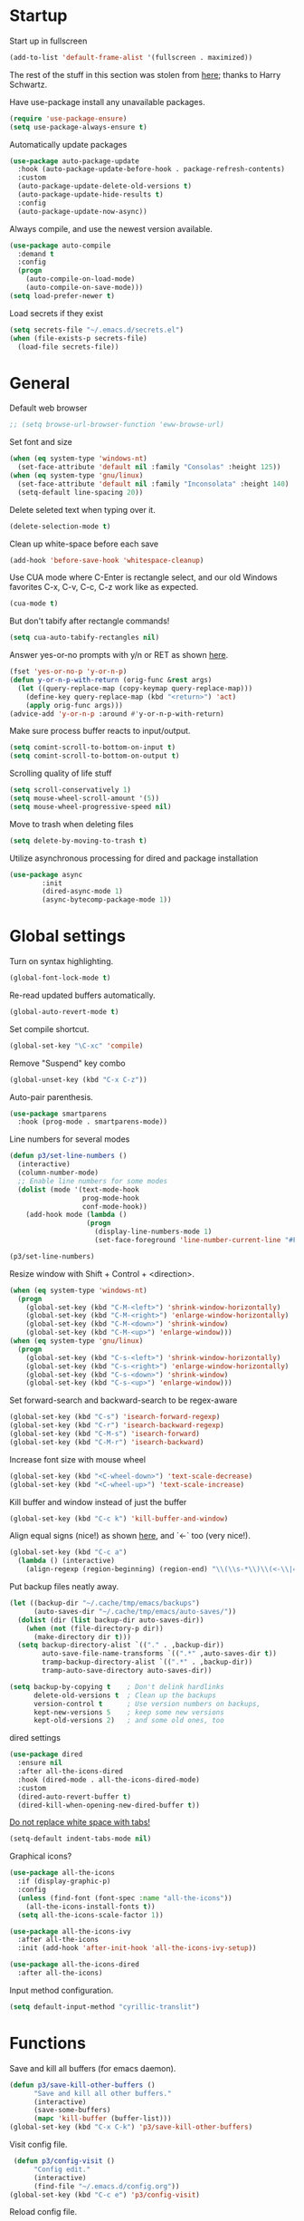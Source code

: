 * Startup

Start up in fullscreen

#+BEGIN_SRC emacs-lisp
  (add-to-list 'default-frame-alist '(fullscreen . maximized))
#+END_SRC

The rest of the stuff in this section was stolen from [[https://github.com/hrs/dotfiles/blob/master/emacs/.emacs.d/configuration.org][here]];
thanks to Harry Schwartz.

Have use-package install any unavailable packages.

#+BEGIN_SRC emacs-lisp
  (require 'use-package-ensure)
  (setq use-package-always-ensure t)
#+END_SRC

Automatically update packages

#+BEGIN_SRC emacs-lisp
  (use-package auto-package-update
    :hook (auto-package-update-before-hook . package-refresh-contents)
    :custom
    (auto-package-update-delete-old-versions t)
    (auto-package-update-hide-results t)
    :config
    (auto-package-update-now-async))
#+END_SRC

Always compile, and use the newest version available.

#+BEGIN_SRC emacs-lisp
  (use-package auto-compile
    :demand t
    :config
    (progn
      (auto-compile-on-load-mode)
      (auto-compile-on-save-mode)))
  (setq load-prefer-newer t)
#+END_SRC

Load secrets if they exist

#+BEGIN_SRC emacs-lisp
  (setq secrets-file "~/.emacs.d/secrets.el")
  (when (file-exists-p secrets-file)
    (load-file secrets-file))
#+END_SRC

* General

Default web browser

#+BEGIN_SRC emacs-lisp
  ;; (setq browse-url-browser-function 'eww-browse-url)
#+END_SRC

Set font and size

#+BEGIN_SRC emacs-lisp
  (when (eq system-type 'windows-nt)
    (set-face-attribute 'default nil :family "Consolas" :height 125))
  (when (eq system-type 'gnu/linux)
    (set-face-attribute 'default nil :family "Inconsolata" :height 140)
    (setq-default line-spacing 20))
#+END_SRC

Delete seleted text when typing over it.

#+BEGIN_SRC emacs-lisp
  (delete-selection-mode t)
#+END_SRC

Clean up white-space before each save

#+BEGIN_SRC emacs-lisp
  (add-hook 'before-save-hook 'whitespace-cleanup)
#+END_SRC

Use CUA mode where C-Enter is rectangle select,
and our old Windows favorites C-x, C-v, C-c, C-z
work like as expected.

#+BEGIN_SRC emacs-lisp
  (cua-mode t)
#+END_SRC

But don't tabify after rectangle commands!

#+BEGIN_SRC emacs-lisp
  (setq cua-auto-tabify-rectangles nil)
#+END_SRC

Answer yes-or-no prompts with y/n or RET as shown [[https://emacs.stackexchange.com/questions/17269/how-configure-the-confirmation-minibuffer-to-use-enter-instead-y][here]].

#+BEGIN_SRC emacs-lisp
  (fset 'yes-or-no-p 'y-or-n-p)
  (defun y-or-n-p-with-return (orig-func &rest args)
    (let ((query-replace-map (copy-keymap query-replace-map)))
      (define-key query-replace-map (kbd "<return>") 'act)
      (apply orig-func args)))
  (advice-add 'y-or-n-p :around #'y-or-n-p-with-return)
#+END_SRC

Make sure process buffer reacts to input/output.

#+BEGIN_SRC emacs-lisp
  (setq comint-scroll-to-bottom-on-input t)
  (setq comint-scroll-to-bottom-on-output t)
#+END_SRC

Scrolling quality of life stuff

#+BEGIN_SRC emacs-lisp
  (setq scroll-conservatively 1)
  (setq mouse-wheel-scroll-amount '(5))
  (setq mouse-wheel-progressive-speed nil)
#+END_SRC

Move to trash when deleting files

#+BEGIN_SRC emacs-lisp
  (setq delete-by-moving-to-trash t)
#+END_SRC

Utilize asynchronous processing for dired and package installation

#+BEGIN_SRC emacs-lisp
  (use-package async
          :init
          (dired-async-mode 1)
          (async-bytecomp-package-mode 1))
#+END_SRC
* Global settings

Turn on syntax highlighting.

#+BEGIN_SRC emacs-lisp
  (global-font-lock-mode t)
#+END_SRC

Re-read updated buffers automatically.

#+BEGIN_SRC emacs-lisp
  (global-auto-revert-mode t)
#+END_SRC

Set compile shortcut.

#+BEGIN_SRC emacs-lisp
  (global-set-key "\C-xc" 'compile)
#+END_SRC

Remove "Suspend" key combo

#+BEGIN_SRC emacs-lisp
  (global-unset-key (kbd "C-x C-z"))
#+END_SRC

Auto-pair parenthesis.

#+BEGIN_SRC emacs-lisp
  (use-package smartparens
    :hook (prog-mode . smartparens-mode))
#+END_SRC

Line numbers for several modes

#+BEGIN_SRC emacs-lisp
    (defun p3/set-line-numbers ()
      (interactive)
      (column-number-mode)
      ;; Enable line numbers for some modes
      (dolist (mode '(text-mode-hook
                      prog-mode-hook
                      conf-mode-hook))
        (add-hook mode (lambda ()
                       (progn
                         (display-line-numbers-mode 1)
                         (set-face-foreground 'line-number-current-line "#FFD700"))))))

    (p3/set-line-numbers)
#+END_SRC

Resize window with Shift + Control + <direction>.

#+BEGIN_SRC emacs-lisp
  (when (eq system-type 'windows-nt)
    (progn
      (global-set-key (kbd "C-M-<left>") 'shrink-window-horizontally)
      (global-set-key (kbd "C-M-<right>") 'enlarge-window-horizontally)
      (global-set-key (kbd "C-M-<down>") 'shrink-window)
      (global-set-key (kbd "C-M-<up>") 'enlarge-window)))
  (when (eq system-type 'gnu/linux)
    (progn
      (global-set-key (kbd "C-s-<left>") 'shrink-window-horizontally)
      (global-set-key (kbd "C-s-<right>") 'enlarge-window-horizontally)
      (global-set-key (kbd "C-s-<down>") 'shrink-window)
      (global-set-key (kbd "C-s-<up>") 'enlarge-window)))
#+end_SRC

Set forward-search and backward-search to be regex-aware

#+BEGIN_SRC emacs-lisp
  (global-set-key (kbd "C-s") 'isearch-forward-regexp)
  (global-set-key (kbd "C-r") 'isearch-backward-regexp)
  (global-set-key (kbd "C-M-s") 'isearch-forward)
  (global-set-key (kbd "C-M-r") 'isearch-backward)
#+END_SRC

Increase font size with mouse wheel

#+BEGIN_SRC emacs-lisp
  (global-set-key (kbd "<C-wheel-down>") 'text-scale-decrease)
  (global-set-key (kbd "<C-wheel-up>") 'text-scale-increase)
#+END_SRC

Kill buffer and window instead of just the buffer

#+BEGIN_SRC emacs-lisp
  (global-set-key (kbd "C-c k") 'kill-buffer-and-window)
#+END_SRC


Align equal signs (nice!) as shown [[https://stackoverflow.com/questions/3633120/emacs-hotkey-to-align-equal-signs][here]], and `<-` too (very nice!).

#+BEGIN_SRC emacs-lisp
  (global-set-key (kbd "C-c a")
    (lambda () (interactive)
      (align-regexp (region-beginning) (region-end) "\\(\\s-*\\)\\(<-\\|=\\)" 1 1 nil)))
#+END_SRC

Put backup files neatly away.

#+BEGIN_SRC emacs-lisp
(let ((backup-dir "~/.cache/tmp/emacs/backups")
      (auto-saves-dir "~/.cache/tmp/emacs/auto-saves/"))
  (dolist (dir (list backup-dir auto-saves-dir))
    (when (not (file-directory-p dir))
      (make-directory dir t)))
  (setq backup-directory-alist `(("." . ,backup-dir))
        auto-save-file-name-transforms `((".*" ,auto-saves-dir t))
        tramp-backup-directory-alist `((".*" . ,backup-dir))
        tramp-auto-save-directory auto-saves-dir))

(setq backup-by-copying t    ; Don't delink hardlinks
      delete-old-versions t  ; Clean up the backups
      version-control t      ; Use version numbers on backups,
      kept-new-versions 5    ; keep some new versions
      kept-old-versions 2)   ; and some old ones, too
#+END_SRC

dired settings

#+BEGIN_SRC emacs-lisp
  (use-package dired
    :ensure nil
    :after all-the-icons-dired
    :hook (dired-mode . all-the-icons-dired-mode)
    :custom
    (dired-auto-revert-buffer t)
    (dired-kill-when-opening-new-dired-buffer t))
#+END_SRC

[[https://stackoverflow.com/a/1012871/6249236][Do not replace white space with tabs!]]

#+BEGIN_SRC emacs-lisp
  (setq-default indent-tabs-mode nil)
#+END_SRC

Graphical icons?

#+BEGIN_SRC emacs-lisp
  (use-package all-the-icons
    :if (display-graphic-p)
    :config
    (unless (find-font (font-spec :name "all-the-icons"))
      (all-the-icons-install-fonts t))
    (setq all-the-icons-scale-factor 1))

  (use-package all-the-icons-ivy
    :after all-the-icons
    :init (add-hook 'after-init-hook 'all-the-icons-ivy-setup))

  (use-package all-the-icons-dired
    :after all-the-icons)
#+END_SRC

Input method configuration.

#+BEGIN_SRC emacs-lisp
  (setq default-input-method "cyrillic-translit")
#+END_SRC

* Functions

Save and kill all buffers (for emacs daemon).

#+BEGIN_SRC emacs-lisp
  (defun p3/save-kill-other-buffers ()
        "Save and kill all other buffers."
        (interactive)
        (save-some-buffers)
        (mapc 'kill-buffer (buffer-list)))
  (global-set-key (kbd "C-x C-k") 'p3/save-kill-other-buffers)
#+END_SRC

Visit config file.

#+BEGIN_SRC emacs-lisp
   (defun p3/config-visit ()
        "Config edit."
        (interactive)
        (find-file "~/.emacs.d/config.org"))
  (global-set-key (kbd "C-c e") 'p3/config-visit)
#+END_SRC

Reload config file.

#+BEGIN_SRC emacs-lisp
   (defun p3/config-reload ()
        "Config reload."
        (interactive)
        (org-babel-load-file (expand-file-name "~/.emacs.d/config.org")))
  (global-set-key (kbd "C-c r") 'p3/config-reload)
#+END_SRC

Sudo edit a file, as shown [[https://emacsredux.com/blog/2013/04/21/edit-files-as-root/][here]]!

#+BEGIN_SRC emacs-lisp
  (defun p3/sudo-edit (&optional arg)
         "Edit currently visited file as root.

  With a prefix ARG prompt for a file to visit.
  Will also prompt for a file to visit if current
  buffer is not visiting a file."
         (interactive "P")
         (if (or arg (not buffer-file-name))
             (find-file (concat "/sudo:root@localhost:"
                                (read-file-name "Find file(as root): ")))
           (find-alternate-file (concat "/sudo:root@localhost:" buffer-file-name))))
#+END_SRC

Run a shiny app from emacs

#+BEGIN_SRC emacs-lisp
  (defun p3/ess-r-shiny-run-app (&optional arg)
    "Interface for `shiny::runApp()'.
  With prefix ARG ask for extra args."
    (interactive)
    (inferior-ess-r-force)
    (ess-eval-linewise
     "shiny::runApp(\".\")\n" "Running app" arg
     '("" (read-string "Arguments: " "recompile = TRUE"))))
#+END_SRC

Add suffix to a region (not necessary with multiple cursors)

#+BEGIN_SRC emacs-lisp
(defun p3/region-suffix (r1 r2)
  (interactive "r")
  (perform-replace " *$"
              (read-string "Enter suffix:")
              nil 'regexp nil nil nil r1 r2 nil  nil))
(global-set-key (kbd "C-c s") 'p3/region-suffix)
#+END_SRC

Put each word on a newline on either a space or comma

#+BEGIN_SRC emacs-lisp
  (defun p3/newline-after-comma-or-space ()
    (interactive)
    (perform-replace "\\(?1:[^,][[:punct:]]?+\\)\\(,\\|[[:space:]]+\\)" "\\1
" nil t nil nil nil (region-beginning) (region-end)))
    (global-set-key (kbd "C-c C-SPC") 'p3/newline-after-comma-or-space)
#+END_SRC

Put quotes around each word (work-in-progress)

#+BEGIN_SRC emacs-lisp
  (defun p3/force-quotes ()
    (interactive)
    (perform-replace "\\(?1:\\([[:punct:]]\|[[:space:]]\\)\\)+\\(?2:[A-z]?+\_?+\\.?+[0-9]?+[A-z]?+\\)\\(?3:\\([[:punct:]]\|[[:space:]]\\)\\)+" "\\1\"\\2\"\\3" nil t nil nil nil (region-beginning) (region-end)))
    (global-set-key (kbd "C-c q") 'p3/force-quotes)
#+END_SRC

Pipe operator in R from [[https://emacs.stackexchange.com/questions/8041/how-to-implement-the-piping-operator-in-ess-mode][here.]]

#+BEGIN_SRC emacs-lisp
  (defun p3/add-pipe-and-step ()
    "R - %>% operator or 'then' pipe operator"
    (interactive)
    (just-one-space 1)
    (insert "%>%")
    (reindent-then-newline-and-indent))
#+END_SRC

Insert r chunk in polymode, as shown here [[https://emacs.stackexchange.com/questions/27405/insert-code-chunk-in-r-markdown-with-yasnippet-and-polymode][here.]]

#+BEGIN_SRC emacs-lisp
  (defun p3/insert-r-chunk (header)
    "Insert an r-chunk in markdown mode."
    (interactive "sHeader: ")
    (insert (concat "```{r " header "}\n\n```"))
    (forward-line -1))
#+END_SRC

Create R project directory structure

#+BEGIN_SRC emacs-lisp
    (defun p3/create-r-project-dir-structure (name)
      (interactive "sName: ")
      (make-directory name)
      (let ((pastDir default-directory))
        (cd name)
        (dolist (dirname '("R" "data" "data-raw" "output" "reports" "bin" "reports/graphics"))
          (make-directory dirname))
        (write-region "Version: 1.0

RestoreWorkspace: Default
SaveWorkspace: Default
AlwaysSaveHistory: Default

EnableCodeIndexing: Yes
UseSpacesForTab: Yes
NumSpacesForTab: 2
Encoding: UTF-8

RnwWeave: Sweave
LaTeX: pdfLaTeX"
                      nil (concat name ".Rproj"))
        (with-temp-file ".projectile"
          (insert ""))
        (with-temp-file ".gitignore"
          (insert "
  Archive/
  .Rhistory
  ,*~
  .Rproj.user/
  notes.org"))
        (cd pastDir)))
#+END_SRC

.gitignore template

#+BEGIN_SRC emacs-lisp
  (defun p3/gitignore-template (dir)
      (interactive (list (let (dir (insert-default-directory t))
        (read-file-name "Select directory: "))))
    (write-region "Archive/
                   .Rhistory
                   *~
                   .Rproj.user/
                   notes.org"
                  nil (concat dir "/.gitignore")))
#+END_SRC

Create (roxygenated) header for R scripts

#+BEGIN_SRC emacs-lisp
    (defun p3/insert-roxygenated-header (title)
      "Set up a knitable header for R docs"
      (interactive "sTitle: ")
      (let ((date (format-time-string "%m/%d/%Y")))
        (insert (format "#' ---
  #' title:  '%s'
  #' author: 'Pavel Panko'
  #' date:   '%s'
  #' ---

  #' ### 0. Prepare environment

  #+ setup, message = FALSE, results = FALSE
  ## Names of required packages
  pkgs <- c(\"here\", \"readr\")
  ## Install packages, if they're missing
  missingPkgs <- pkgs[!pkgs %%in%% installed.packages()]
  install.packages(missingPkgs)
  ## Load all required packages
  invisible(lapply(pkgs, library, character.only = TRUE))

  source(here(\"R/99_helperFunctions.R\"))

  #' ### 1. Read in data

  #+ read
    " title date))))
#+END_SRC

Create roxygenated R script outputting to word via officer

#+BEGIN_SRC emacs-lisp
      (defun p3/insert-word-roxygenated-header ()
        "Set up a knitable header for R docs"
        (interactive)
          (insert "#' ---
  #' author: ''
  #' date: ''
  #' always_allow_html: yes
  #' output_dir: 'reports'
  #' output:
  #'   officedown::rdocx_document:
  #'     reference_docx: modified_styled-template.docx
  #'     df_print: kable
  #'     keep_md: FALSE
  #'   html_document:
  #'     df_print: kable
  #' params:
  #'   ic: NULL
  #'   title: ''
  #' title: ''
  #' ---

  #+ setup, message = FALSE, results = FALSE, include = FALSE
  ## Load packages and helper functions
  ## stpiR::library_or_install(here)

  ##source(here('R/99_helperFunctions.R'))

  ## Set up formatting
  target_format <- knitr::opts_knit$get('rmarkdown.pandoc.to')
  if (!is.null(target_format)) {
    if (target_format %in% c('docx', 'latex')) {
      knitr::opts_chunk$set(echo = FALSE)
    }
  }

  options(knitr.kable.NA = '')

  #+ tables, echo = FALSE, message = FALSE"))
#+END_SRC

Byte-compile emacs directory

#+BEGIN_SRC emacs-lisp
  (defun p3/byte-compile-init-dir ()
    "Byte-compile all your dotfiles."
    (interactive)
    (byte-recompile-directory user-emacs-directory 0))

  (defun p3/remove-elc-on-save ()
    "If you're saving an Emacs Lisp file, likely the .elc is no longer valid."
    (add-hook 'after-save-hook
              (lambda ()
                (if (file-exists-p (concat buffer-file-name "c"))
                    (delete-file (concat buffer-file-name "c")))) nil t))
  (add-hook 'emacs-lisp-mode-hook 'p3/remove-elc-on-save)
#+END_SRC

Open Windows shell when using Windows

#+BEGIN_SRC emacs-lisp
  (when (eq system-type 'windows-nt)
    (progn
    (defun p3/windows-shell ()
      (interactive)
      (let ((proc (start-process "cmd" nil "cmd.exe" "/C" "start" "cmd.exe")))
        (set-process-query-on-exit-flag proc nil)))
    (global-set-key (kbd "C-x C-i") #'windows-shell)))
#+END_SRC

Highlight library/source region and run

#+BEGIN_SRC emacs-lisp
  (defun p3/ess-library-and-source()
    (interactive)
    (save-excursion
      (let ( (right-paren (save-excursion ; using save-excursion because
                                        ; we don't want to move the
                                        ; point.
                          (re-search-backward "#' ### 1." nil t))) ; bound nil
                                                          ; no-error t
           (left-paren (save-excursion (re-search-backward "#' ### 0." nil t))))
    (when (and right-paren left-paren)
      ;; this is actually a way to activate a mark
      ;; you have to move your point to one side
      (push-mark right-paren)
      (goto-char left-paren)
      (activate-mark)
      (ess-eval-region-or-function-or-paragraph)))))
#+END_SRC

Move lines from [[https://www.emacswiki.org/emacs/MoveLine][emacswiki]]

#+BEGIN_SRC emacs-lisp
  (defun move-line (n)
  "Move the current line up or down by N lines."
  (interactive "p")
  (setq col (current-column))
  (beginning-of-line) (setq start (point))
  (end-of-line) (forward-char) (setq end (point))
  (let ((line-text (delete-and-extract-region start end)))
    (forward-line n)
    (insert line-text)
    ;; restore point to original column in moved line
    (forward-line -1)
    (forward-char col)))

(defun move-line-up (n)
  "Move the current line up by N lines."
  (interactive "p")
  (move-line (if (null n) -1 (- n))))

(defun move-line-down (n)
  "Move the current line down by N lines."
  (interactive "p")
  (move-line (if (null n) 1 n)))

(global-set-key (kbd "M-<up>") 'move-line-up)
(global-set-key (kbd "M-<down>") 'move-line-down)
#+END_SRC

Open files using default external programs via dired as shown [[https://stackoverflow.com/questions/25109968/in-emacs-how-to-open-file-in-external-program-without-errors][here]].

#+BEGIN_SRC emacs-lisp
  (defun p3/open-in-external-app (&optional file)
  "Open the current file or dired marked files in external app.

The app is chosen from your OS's preference."
  (interactive)
  (let ( doIt
         (myFileList
          (cond
           ((string-equal major-mode "dired-mode") (dired-get-marked-files))
           ((not file) (list (buffer-file-name)))
           (file (list file)))))

    (setq doIt (if (<= (length myFileList) 5)
                   t
                 (y-or-n-p "Open more than 5 files? ") ) )

    (when doIt
      (cond
       ((string-equal system-type "windows-nt")
        (mapc (lambda (fPath) (w32-shell-execute "open" (replace-regexp-in-string "/" "\\" fPath t t)) ) myFileList))
       ((string-equal system-type "darwin")
        (mapc (lambda (fPath) (shell-command (format "open \"%s\"" fPath)) )  myFileList) )
       ((string-equal system-type "gnu/linux")
        (mapc (lambda (fPath) (let ((process-connection-type nil)) (start-process "" nil "xdg-open" fPath)) ) myFileList) ) ) ) ) )
#+END_SRC

Get the curl version, just for fun

#+BEGIN_SRC emacs-lisp
  (defun check-curl-version ()
  "Check the version of curl being used by Emacs."
  (interactive)
  (let ((curl-version (shell-command-to-string "curl --version")))
    (if (string-match "^curl \\([0-9.]+\\)" curl-version)
        (message "Curl version: %s" (match-string 1 curl-version))
      (message "Could not determine curl version"))))
#+END_SRC

* Modes
** Bibtex & citation-related

Bibtex user configs

#+BEGIN_SRC emacs-lisp
  (setq bibtex-user-optional-fields
       '(("keywords" "Keywords to describe the entry" "")
         ("file" "Link to document file." ":"))
       bibtex-align-at-equal-sign t)

  (add-hook 'bibtex-mode-hook 'flyspell-mode)
  (setq bibtex-dialect 'biblatex)
#+END_SRC

Bibtex library path

#+BEGIN_SRC emacs-lisp
   (setq bib-files-directory (directory-files
                             (concat (getenv "HOME") "/org/bib") t
                             "^[A-Z|a-z].+.bib$")
        pdf-files-directory (concat (getenv "HOME") "/org/lib/"))
#+END_SRC

Set reftex default dir to bibtex library dir

#+BEGIN_SRC emacs-lisp
    (setq reftex-default-bibliography bib-files-directory)
#+END_SRC

Turn on reftex in markdown mode ([[https://www.gnu.org/software/auctex/manual/reftex.pdf][source]])

#+BEGIN_SRC emacs-lisp
  (add-hook 'markdown-mode-hook 'turn-on-reftex)
#+END_SRC

Set reftex format as shown [[https://stackoverflow.com/questions/13607156/autocomplete-pandoc-style-citations-from-a-bibtex-file-in-emacs][here]]

#+BEGIN_SRC emacs-lisp
  (eval-after-load 'reftex-vars
  '(progn
     (setq reftex-cite-format "@%l")))
  ;; (setq bib-files-directory (directory-files
  ;;                           (concat (getenv "HOME") "/org/bib") t
  ;;                           "^[A-Z|a-z].+.bib$")
  ;;      pdf-files-directory (concat (getenv "HOME") "/org/lib/"))
#+END_SRC

#+BEGIN_SRC emacs-lisp
  (defconst p3/bib-library (list (concat (getenv "HOME") "/org/bib/main.bib")))
  (defconst p3/pdf-library (list (concat (getenv "HOME") "/org/lib/")))
#+END_SRC

#+BEGIN_SRC emacs-lisp
  (use-package citar
    :no-require
    :custom
    (org-cite-global-bibliography p3/bib-library)
    (org-cite-insert-processor 'citar)
    (org-cite-follow-processor 'citar)
    (org-cite-activate-processor 'citar)
    (citar-bibliography org-cite-global-bibliography)
    :config
    (setq citar-bibliography p3/bib-library
        citar-library-paths p3/pdf-library
        citar-file-extensions '("pdf" "org" "md")
        citar-file-open-function #'find-file)
    ;; optional: org-cite-insert is also bound to C-c C-x C-@
    :bind
    (:map org-mode-map :package org ("C-c b" . #'org-cite-insert)))

  (use-package citar-org-roam
    :after (citar org-roam)
    :config
    (setq citar-org-roam-note-title-template "${author} - ${title}")
    (setq citar-org-roam-capture-template-key "n")
    (citar-org-roam-mode))
#+END_SRC

** Completion-related

ivy completion

#+BEGIN_SRC emacs-lisp
  (use-package counsel
    :after ivy
    :config (counsel-mode))

  (use-package ivy
    :defer 0.1
    :diminish
    :bind (("C-c C-r" . ivy-resume)
           ("C-x B" . ivy-switch-buffer-other-window))
    :custom
    (ivy-count-format "(%d/%d) ")
    (ivy-use-virtual-buffers t)
    :config (ivy-mode))

  (use-package ivy-rich
      :after (:all ivy counsel)
      :init (setq ivy-rich-path-style 'abbrev
                ivy-virtual-abbreviate 'full)
      :config (ivy-rich-mode))

  (use-package swiper
    :after ivy
    :bind (("C-r" . swiper-all)
           ("C-s" . swiper)
           ("C-c h" . swiper-r-doc-chapter-search)))

  (defun swiper-r-doc-chapter-search ()
    (interactive)
    (swiper-isearch "#' ### [0-9]+\."))
#+END_SRC

smex completion for M-x commands

#+BEGIN_SRC emacs-lisp
  (use-package smex
        :custom (smex-prompt-string "Command: ")
        :init
        (smex-initialize)
        (global-set-key (kbd "M-x") 'smex)
        (global-set-key (kbd "M-X") 'smex-major-mode-commands))
#+END_SRC

auto-complete yas snippets with company

#+BEGIN_SRC emacs-lisp
  ;; (defvar company-mode/enable-yas t
  ;;   "Enable yasnippet for all backends.")
  ;; (defun company-mode/backend-with-yas (backend)
  ;;   (if (or (not company-mode/enable-yas) (and (listp backend) (member 'company-yasnippet backend)))
  ;;       backend
  ;;     (append (if (consp backend) backend (list backend))
  ;;             '(:with company-yasnippet))))
#+END_SRC

Inline auto-complete mode w/company.

#+BEGIN_SRC emacs-lisp
  ;;   (use-package company
  ;;   :hook (after-init . global-company-mode)
  ;;   :config
  ;;   (setq company-backends (mapcar #'company-mode/backend-with-yas company-backends))
  ;;   :init
  ;;   (defun p3/ess-company-config ()
  ;;     "Configuration for ESS."
  ;;     (setq-local company-backends '(company-R-args company-R-object company-dabbrev)))
  ;;   (add-hook 'ess-r-mode-hook #'p3/ess-company-config))
  ;; (setq company-idle-delay nil)
#+END_SRC

Thesaurus

#+BEGIN_SRC emacs-lisp
  (use-package synosaurus
    :diminish synosaurus-mode
    :init    (synosaurus-mode)
    :config  (setq synosaurus-choose-method 'popup))
#+END_SRC

Code snippets

#+BEGIN_SRC emacs-lisp
  (use-package yasnippet
    :init
    (yas-global-mode 1)
    :config
    (add-to-list 'yas-snippet-dirs "~/.emacs.d/snippets"))
#+END_SRC

Save minibuffer history

#+BEGIN_SRC emacs-lisp
(use-package savehist
  :config
  (setq history-length 25)
  (savehist-mode 1))
#+END_SRC

** C++

Special compile command for C++

#+BEGIN_SRC emacs-lisp
  (use-package compile
    :ensure nil
    :defer t
    :hook (c++-mode lambda ()
        (set (make-local-variable 'compile-command)
          (format "g++ %s" (file-name-nondirectory buffer-file-name)))))
#+END_SRC
** Editing-related

Google things

#+BEGIN_SRC emacs-lisp
  (use-package google-this)
#+END_SRC

Interactive regex editing

#+BEGIN_SRC emacs-lisp
  (use-package wgrep)
#+END_SRC

Undo tree-style

#+BEGIN_SRC emacs-lisp
  (use-package undo-tree
    :diminish undo-tree-mode
    :config
    (progn
      (global-undo-tree-mode)
      (setq undo-tree-visualizer-timestamps t)
      (setq undo-tree-visualizer-diff t)
      (setq undo-tree-history-directory-alist '(("." . "~/.emacs.d/undo")))))
#+END_SRC

auto-save changed files

#+BEGIN_SRC emacs-lisp
(use-package super-save
  :defer 1
  :diminish super-save-mode
  :config
  (super-save-mode +1)
  (setq super-save-auto-save-when-idle t))
#+END_SRC

** ESS

Options for inferior ESS

#+BEGIN_SRC emacs-lisp
  (defun p3/my-inferior-ess-init ()
      (setq-local ansi-color-for-comint-mode 'filter)
      (smartparens-mode 1))
    ;; (add-hook 'inferior-ess-mode-hook 'p3/my-inferior-ess-init)
#+END_SRC

Set working directory to Rproj root at R startup, if it exists

#+BEGIN_SRC emacs-lisp
  (defun p3/set-projectile-wd-on-startup ()
    (cond ((f-exists-p ((projectile-project-root)))
           (setq ess-startup-directory 'projectile-project-root))))
  ;; (projectile-register-project-type 'r '(".r" ".R" ".Rproj")
  ;;                                   :project-file ".Rproj")
#+END_SRC

View df using DT (assuming running R session)

#+BEGIN_SRC emacs-lisp
  (defun p3/r-view-df-at-point ()
    (interactive)
    (let ((sym (ess-symbol-at-point)))
      (if sym
          (ess-send-string (ess-get-process ess-local-process-name)
                           (concat "DT::datatable(" (symbol-name sym) ", options = list(autoWidth = TRUE), filter = list(position = 'top', clear = FALSE))\n") t)
        (message "No valid R symbol at point"))))

  ;; (defun p3/r-view-df-at-point ()
  ;;   "Display R data frame objects interactively using the DT package."
  ;;   (interactive)
  ;;   (let* ((object-at-point (thing-at-point 'symbol))
  ;;          (object (if (and object-at-point (stringp object-at-point))
  ;;                      object-at-point
  ;;                    (completing-read "Choose data frame: " (ess-get-object-list ess-current-process-name)))))
  ;;     (ess-send-string (format "DT::datatable(%s, options = list(autoWidth = TRUE), filter = list(position = 'top', clear = FALSE))\n" object))))

  ;; Bind the function to a key for easy access
  ;; (define-key ess-mode-map (kbd "C-c v") 'my/ess-display-dt-data-frame-at-point)

#+END_SRC

View df using DT (assuming running R session and exwm)

#+BEGIN_SRC emacs-lisp
  ;; (defun r-view-df-at-point ()
  ;;   (interactive)
  ;;   (let ((sym (ess-symbol-at-point)))
  ;;     (when sym
  ;;       (let* ((buff (generate-new-buffer "*r-output*"))
  ;;             (proc (ess-get-process ess-local-process-name))
  ;;             (command (concat "DT::datatable(" (symbol-name sym) ")\n")))
  ;;       (ess-command command buff 'sleep nil nil proc)
  ;;       (with-current-buffer buff
  ;;         (pop-to-buffer buff))))))
#+END_SRC

Archive R scripts in the current directory

#+BEGIN_SRC emacs-lisp
  (defun p3/archive-r-scripts ()
    (interactive)
    (let* ((current-dir (file-name-directory (buffer-file-name)))
           (project-root (projectile-project-root))
           (archive-dir (expand-file-name "Archive" project-root))
           (current-date (format-time-string "%Y-%m-%d"))
           (date-dir (expand-file-name current-date archive-dir))
           (current-time (format-time-string "%H-%M-%S"))
           (time-dir (expand-file-name current-time date-dir))
           (dir-name (file-name-nondirectory (directory-file-name current-dir))))
      (if (and (member dir-name '("R" "src"))
               project-root)
          (progn
            (unless (file-directory-p archive-dir)
              (make-directory archive-dir))
            (if (file-directory-p date-dir)
                (progn
                  (unless (file-directory-p time-dir)
                    (make-directory time-dir))
                  (p3/copy-r-files current-dir time-dir))
              (make-directory date-dir)
              (p3/copy-r-files current-dir date-dir))
            (message "Archived R scripts successfully."))
        (message "Current directory is not 'R' or 'src' or not associated with a project."))))

  (defun p3/copy-r-files (source-dir target-dir)
    "Copy all *.R and *.[Rr]md files from SOURCE-DIR to TARGET-DIR."
    (dolist (file (directory-files source-dir t "\\.\\(R\\|r\\|Rmd\\|rmd\\)$"))
      (copy-file file target-dir t)))

  ;; ;; Bind the function to a key for easy access
  ;; (global-set-key (kbd "C-c a") 'p3/archive-r-scripts)
#+END_SRC

#+BEGIN_SRC emacs-lisp
  (use-package ess-r-mode
    :ensure ess
    :hook ((inferior-ess-mode . p3/my-inferior-ess-init)
           (ess-r-post-run-hook . set-projectile-wd-on-startup)
           ;; Treat "_" as part of a word when navigating across words
           (ess-mode . (lambda () (modify-syntax-entry ?_ "w"))))
    :bind (:map ess-mode-map
                ;; Re-map ess "run" to S-RET because of CUA mode
                ("C-<return>" . nil)
                ("S-<return>" . ess-eval-region-or-line-visibly-and-step)
                ;; Pipe operator
                ("C->" . add-pipe-and-step)
                ;; Run library/source commands at the top of the script
                ("C-c i" . p3/ess-library-and-source)
                ;; View data.frame in DT::datatable at a point
                ("C-c v" . p3/r-view-df-at-point))
    :bind (:map inferior-ess-r-mode-map
                ("C-c v" . p3/r-view-df-at-point))
    ;; :hook
    ;; (ess-r-mode . (lambda () (yas-minor-mode)))
    :config
    ;; Start R in current working directory, don't let R ask user
    (setq ess-ask-for-ess-directory nil
          ;; Set indent at Google-standard 2-spaces.
          ess-style 'RStudio
          ;; Echo highlighted code in R buffer
          ess-eval-visibly t;;'nowait
          ;; Remove underscore funny-business
          ess-toggle-underscore nil
          ;; Turn off ess-flymake
          ess-use-flymake nil
          ;; Flycheck defaults
          flycheck-lintr-linters "with_defaults(object_name_linter(c('snake_case','camelCase')), commented_code_linter = NULL, line_length_linter(90), single_quotes_linter=NULL)"
          ;; Attempt to prevent process timeout hang
          ess--command-default-timeout 1
          ;; ess-can-eval-in-background nil
          ;; Font lock all ESS keywords
          ess-R-font-lock-keywords
          (quote
           ((ess-R-fl-keyword:modifiers . t)
            (ess-R-fl-keyword:fun-defs . t)
            (ess-R-fl-keyword:keywords . t)
            (ess-R-fl-keyword:assign-ops)
            (ess-R-fl-keyword:constants . t)
            (ess-fl-keyword:fun-calls . t)
            (ess-fl-keyword:numbers . t)
            (ess-fl-keyword:operators . t)
            (ess-fl-keyword:delimiters . t)
            (ess-fl-keyword:                                                                                           = . t)
            (ess-R-fl-keyword:F&T . t)
            (ess-R-fl-keyword:%op% . t)))
          ;; Prepend directory name to R process name
          ess-gen-proc-buffer-name-function 'ess-gen-proc-buffer-name:project-or-simple)
    :custom
    (defvar ess--command-default-timeout most-positive-fixnum))
#+END_SRC

Windows work-around for not being able to find R

#+BEGIN_SRC emacs-lisp
  ;; (when (eq system-type 'windows-nt)
  ;;     (setq ess-directory-containing-R "C:/Program Files/"
  ;;	  inferior-ess-r-program "C:/Program Files/R/R-3.6.3/bin/x64/Rterm.exe"))
#+END_SRC

#+BEGIN_SRC emacs-lisp
  (when (eq system-type 'windows-nt)
    (setq-default inferior-R-program-name "C:\\Program Files\\R\\R-4.4.0\\bin\\x64\\Rterm.exe"))
#+END_SRC

#+BEGIN_SRC emacs-lisp
  (defun compile-rmd ()
    (set (make-local-variable 'compile-command)
         (concat "R -e \"rmarkdown::render('" buffer-file-name "')\"")))
  (add-hook 'ess-mode-hook 'compile-rmd)
  (add-hook 'markdown-mode-hook 'compile-rmd)
#+END_SRC

** GPT

A GPT (and other LLM) co-pilot for Emacs

#+BEGIN_SRC emacs-lisp
  (use-package gptel
    :config
    ;; Set the default model to use
    (setq-default gptel-model "gpt-4o-mini"
                  gptel-backend (gptel-make-openai "gpt"
                                  :stream t
                                  :key #'gptel-api-key)))
  ;; (setq-default gptel-model "gpt-4o-mini"))

  ;; Add to .emacs or init.el
  (when (eq system-type 'windows-nt)
    ;; BUG?? There will be problems when using gptel-request directly on Windows. It needs to be enabled when used in the buffer started by the gptel command.
    (setq-default gptel-use-curl nil)
    (add-hook 'gptel-mode-hook '(lambda () (setq-local gptel-use-curl t))))

  (defun gptel-get-task-prefix (task-type)
    "Return the prompt prefix for the given TASK-TYPE."
    (let ((task-prefixes '(("Write Code" . "You are a coding assistant operating inside a programming buffer wiithin Emacs. Your task is to write the code in the programming language indicated by the prompt prior to the semicolon. No delimiting characters, such as backticks, are necessary. Your response will be going directly into the script for the language indicated.\n\n")
                           ("Refactor" . "You are a coding assistant operating inside Emacs. Your task is to refactor the code provided to you. Ensure the refactored code is more efficient, follows best practices, and maintains the original functionality. Provide the refactored code only; no explanations or comments. No delimiting characters, such as backticks, are necessary. Your response will be going directly into the script for the language indicated.\n\n")
                           ("Generate Documentation" . "You are a coding assistant operating inside Emacs. Your task is to generate detailed documentation for the code provided. Include comments, docstrings, or external documentation as appropriate. Provide the documentation only as a commented block appropriate to the language given by the prompt; no explanations or additional text in your response. Do not replicate the code condatined in the prompt in your response and do not delimit the text using backticks.\n\n")
                           ("Write Tests" . "You are a coding assistant operating inside Emacs. Your task is to write unit tests or test cases for the code provided. Ensure the tests cover various scenarios and edge cases. Provide the tests only; no explanations or additional text. No delimiting characters, such as backticks, are necessary. Your response will be going directly into the script for the language indicated.\n\n")
                           ("Translate Code" . "You are a coding assistant operating inside Emacs. Your task is to translate the provided code from one programming language to another. Ensure the translated code maintains the original functionality. Provide the translated code only; no explanations, delimiters or additional text. No delimiting characters, such as backticks, are necessary. Your response will be going directly into the script for the language indicated.\n\n")
                           ("Send Line" . "You are a coding assistant operating inside Emacs. Your task is to assist with the following line of code. Provide your response as a comment in the style of the programming language of the code provided.\n\n"))))
      (cdr (assoc task-type task-prefixes))))

  (defun gptel-construct-prompt (prefix code)
    "Construct the prompt by concatenating PREFIX and CODE."
    (concat prefix code))

  (defun gptel-get-selected-region ()
    "Get the selected region as a string. Return nil if no region is selected."
    (if (use-region-p)
        (buffer-substring-no-properties (region-beginning) (region-end)) nil))

  (defun gptel-get-code (task-type)
    "Get the selected code or current line based on TASK-TYPE."
    (if (string-equal task-type "Send Line")
        (thing-at-point 'line t)
      (gptel-get-selected-region)))

  (defun gptel-prepare-prompt (task-type selected-code)
    "Prepare the prompt to be sent to GPT based on TASK-TYPE and SELECTED-CODE."
    (let ((prefix (gptel-get-task-prefix task-type)))
      (gptel-construct-prompt prefix selected-code)))

  (defun gptel-handle-response (response task-type insert-type use-buffer start-reg end-reg)
    "Handle the RESPONSE from GPT based on TASK-TYPE and INSERT-TYPE."
    ;; (message "Debug: Received response: %s" response)
    (if (eq insert-type 'message)
        (message "GPT response: %s" response)
      (with-current-buffer use-buffer
        ;; (message "Current buffer name: %s" (buffer-name))
        (gptel-handle-insert response insert-type start-reg end-reg))
      (message "%s completed and %s." task-type
               (pcase insert-type
                 ("replace" "inserted")
                 ("append" "appended")
                 ("prepend" "prepended")))))

  (defun gptel-send-request (prompt task-type insert-type start-reg end-reg)
    "Send a request to GPT with the given PROMPT, and process the response with gptel-handle-response."
    (gptel-request
        prompt
      :buffer (current-buffer)
      :context (list :task task-type
                     :insert insert-type
                     :start start-reg
                     :end end-reg)
      :callback (lambda (response info)
                  (if (not response)
                      (message "ChatGPT response failed with: %s" (plist-get info :status))
                    (let* ((context (plist-get info :context))
                           (task-type (plist-get context :task))
                           (insert-type (plist-get context :insert))
                           (start-reg (plist-get context :start))
                           (end-reg (plist-get context :end))
                           (use-buffer (plist-get info :buffer)))
                      (gptel-handle-response response task-type insert-type use-buffer start-reg end-reg))))))

  (defun gptel-handle-insert (response insert-type start-reg end-reg)
    "Insert RESPONSE based on INSERT-TYPE. INSERT-TYPE should be 'replace, 'append, or 'prepend."
    ;; (message "Response structure: %S" response)
    ;; (message "Type of response: %s" (type-of response))
    ;; (message "Previous region starts at: %d, ends at: %d" start-reg end-reg)
    (save-excursion
      (cond
       ((string= insert-type "replace")
        (delete-region start-reg end-reg)
        (insert (format "%s" response)))  ;; Ensure response is a string
       ((string= insert-type "append")
        (goto-char end-reg)
        (insert "\n" (format "%s" response)))  ;; Ensure response is a string
       ((string= insert-type "prepend")
        (goto-char start-reg)
        (insert (format "%s\n\n" response))))))  ;; Ensure response is a string

  (defun gptel-handle-task (task-type insert-type)
    "Handle sending the last marked region or current line to GPT based on the TASK-TYPE and INSERT-TYPE. INSERT-TYPE should be 'replace, 'append, 'prepend, or 'message."
    (let* ((start-reg (region-beginning))
           (end-reg (region-end))
           (selected-code (gptel-get-code task-type))
           (prompt (gptel-prepare-prompt task-type selected-code)))
      ;; (model (gptel-select-model)))
      (if selected-code
          (gptel-send-request prompt task-type insert-type start-reg end-reg)
        (message "No region or line selected."))))

  (defun gptel-send-current-line ()
    "Send the current line to GPT via gptel."
    (interactive)
    (gptel-handle-task "Send Line" "message"))

  (defun gptel-write-tests ()
    "Send the last marked region to GPT for test writing and append the response."
    (interactive)
    (gptel-handle-task "Write Tests" "append"))

  (defun gptel-write-code ()
    "Send the last marked region to GPT as instructions for writing a function."
    (interactive)
    (gptel-handle-task "Write Code" "replace"))

  (defun gptel-refactor-region ()
    "Send the last marked region to GPT for refactoring and replace it with the response."
    (interactive)
    (gptel-handle-task "Refactor" "replace"))

  (defun gptel-generate-doc ()
    "Send the last marked region to GPT for documentation generation and prepend the response."
    (interactive)
    (gptel-handle-task "Generate Documentation" "prepend"))

  (defun gptel-translate-code ()
    "Send the last marked region to GPT for language translation and append the response."
    (interactive)
    (gptel-handle-task "Translate Code" "append"))

  ;; (global-set-key (kbd "C-c g l") 'gptel-send-current-line)
  ;; (global-set-key (kbd "C-c g r") 'gptel-refactor-region)
  ;; (global-set-key (kbd "C-c g d") 'gptel-generate-doc)
  ;; (global-set-key (kbd "C-c g t") 'gptel-write-tests)
  ;; (global-set-key (kbd "C-c g c") 'gptel-translate-code)

  ;; (defun gptel-select-model ()
  ;;   "Prompt the user to select a model, falling back on the default model if Enter is pressed."
  ;;   (completing-read "Select model (press Enter for default): "
  ;;                    '("gpt-3.5-turbo" "gpt-4") nil t nil nil gptel-model))

  ;; (defun gptel-handle-request-message (prompt model task-type)
  ;;   "Send PROMPT to GPT using MODEL and display the response as a message."
  ;;   (gptel-send-request
  ;;    prompt
  ;;    model
  ;;    (lambda (response)
  ;;      (message "GPT response: %s" response))))

  #+END_SRC

** Flycheck
Flycheck mode (but not for org/latex).

#+BEGIN_SRC emacs-lisp
  (use-package flycheck
    :hook (after-init . global-flycheck-mode)
    :config
    (setq flycheck-global-modes '(not LaTeX-mode latex-mode org-mode))
    (setq flycheck-python-flake8-executable "flake8")
    (setq flycheck-checker-error-threshold 1000))
#+END_SRC
** Buffers, Windows, and Frames
Transpose horizontal/vertical split

#+BEGIN_SRC emacs-lisp
  (use-package transpose-frame
    :defer t
    :bind ("C-c t" . transpose-frame))
#+END_SRC

OLD: Always make R buffer split right & R code buffer split left, as shown [[https://lambdaland.org/posts/2022-12-27_repl_buffer_on_the_right/][here]]

#+BEGIN_SRC emacs-lisp
  (add-to-list 'display-buffer-alist
             '("\\*R\\*"
               (display-buffer-reuse-window
                display-buffer-in-side-window)
               (side . right)
               (slot . 1)
               (window-width . 0.5)
               (reusable-frames . visible)))
  ;; (setq display-buffer-alist
  ;;       '(((major-mode . inferior-ess-r-mode)
  ;;          (display-buffer-reuse-mode-window
  ;;           display-buffer-in-direction)
  ;;          (direction . rightmost))

  ;;         ((not (major-mode . inferior-ess-r-mode))
  ;;          (display-buffer-reuse-mode-window
  ;;           display-buffer-same-window
  ;;           display-buffer-in-direction)
  ;;          (direction . leftmost))))
#+END_SRC

Set ace-window shortcut

#+BEGIN_SRC emacs-lisp
  (use-package ace-window
    :bind ("M-o" . ace-window))
#+END_SRC

Cycle through history of window configurations

#+BEGIN_SRC emacs-lisp
  (use-package winner
    :ensure nil
    :init
    (winner-mode 1))
#+END_SRC

Restart emacs (and emacs-daemon)

#+BEGIN_SRC emacs-lisp
  (use-package restart-emacs)
#+END_SRC

#+BEGIN_SRC emacs-lisp
  (use-package avy
    :bind (("M-s" . avy-goto-word-1)))
#+END_SRC

#+BEGIN_SRC emacs-lisp
  (defun p3/get-local-buffer-mode ()
    (interactive)
    (buffer-local-value 'major-mode (get-buffer (frame-parameter nil 'name))))
#+END_SRC

#+BEGIN_SRC emacs-lisp
  (defun p3/is-current-buffer-mode-inferior-ess-r-mode ()
    (interactive)
    (eq 'inferior-ess-r-mode (p3/get-local-buffer-mode)))

#+END_SRC

#+BEGIN_SRC emacs-lisp
  (setq display-buffer-alist
        '(
          ((major-mode . inferior-ess-r-mode)
           ;; (and (major-mode . inferior-ess-r-mode)
           ;;      (not (p3/is-current-buffer-mode-inferior-ess-r-mode)))
           (display-buffer-reuse-mode-window
            display-buffer-in-direction)
           (direction . rightmost))

          ;; ((and (not (major-mode . inferior-ess-r-mode))
          ;;       ((derived-mode-p . text-mode)))
          ;;  (display-buffer-reuse-window))


          ((not (major-mode . inferior-ess-r-mode))
           ;; (and (major-mode . inferior-ess-r-mode)
           ;;      (not (p3/is-current-buffer-mode-inferior-ess-r-mode)))
           (display-buffer-reuse-mode-window
            display-buffer-same-window
            display-buffer-in-direction)
           (direction . leftmost))

          ;; ((and (major-mode . inferior-ess-r-mode)
          ;;       (p3/is-current-buffer-mode-inferior-ess-r-mode))
          ;;  (display-buffer-reuse-mode-window))
           ;;  display-buffer-in-direction)
           ;; (direction . leftmost))

          ;; ((and (not (major-mode . inferior-ess-r-mode))
          ;;       (not (p3/is-current-buffer-derived-from-inferior-ess-r-mode)))
          ;;  (display-buffer-reuse-window))

          ;; ((and (not (major-mode . inferior-ess-r-mode))
          ;;       ((p3/is-current-buffer-derived-from-inferior-ess-r-mode)))
          ;;  (display-buffer-in-direction)
          ;;  (direction . leftmost))


          ))
#+END_SRC

** LaTeX

Flyspell for LaTeX

#+BEGIN_SRC emacs-lisp
  (add-hook 'LaTeX-mode-hook 'flyspell-mode)
#+END_SRC

Auto-fill

#+BEGIN_SRC emacs-lisp
  (add-hook 'LaTeX-mode-hook 'turn-on-auto-fill)
#+END_SRC

Process latex pdf with bibtex [[https://tex.stackexchange.com/questions/197707/using-bibtex-from-org-mode-bbl-and-aux-files-are-incorrectly-generated][as shown here]]

#+BEGIN_SRC emacs-lisp
(setq org-latex-pdf-process
      '("pdflatex -interaction nonstopmode -output-directory %o %f"
"bibtex %b"
"pdflatex -interaction nonstopmode -output-directory %o %f"
"pdflatex -interaction nonstopmode -output-directory %o %f"))
#+END_SRC

** Git

#+BEGIN_SRC emacs-lisp
  (defun p3/check-git-installed ()
    "Check if Git is installed."
    (unless (executable-find "git")
      (error "Git is not installed. Please install Git first.")))

  (defun p3/get-commit-message ()
    "Prompt the user for a commit message. If empty, use the current date and time."
    (let ((commit-message (read-string "Commit message (leave blank for default): ")))
      (if (string= commit-message "")
          (format "Update: %s" (format-time-string "%Y-%m-%d %H:%M:%S"))
        commit-message)))

  (defun p3/construct-git-commands (config-file final-message notes-dir)
    "Construct the git commands for the config file and notes directory."
    (let ((config-commands (format "cd %s && git add %s && git commit -m \"%s\" && git push"
                                   (file-name-directory config-file) config-file final-message))
          (notes-commands (format "cd %s && git add -u && git commit -m \"%s\" && git push"
                                  notes-dir final-message)))
      (list config-commands notes-commands)))

  (defun p3/execute-git-commands (commands)
    "Execute the git commands and return the results."
    (let ((config-result (shell-command (nth 0 commands)))
          (notes-result (shell-command (nth 1 commands))))
      (list config-result notes-result)))

  (defun p3/git-commit-and-push-emacs-config (&optional commit-message)
    "Automatically add, commit, and push changes in the Emacs config file and org notes directory.
  If COMMIT-MESSAGE is provided, use it; otherwise, use the current date and time as the commit message."
    (interactive
     (p3/check-git-installed)
     (list (p3/get-commit-message)))
    (let* ((config-file (expand-file-name "~/.emacs.d/config.org"))
           (notes-dir (expand-file-name "~/org/notes"))
           (final-message (if (string= commit-message "") (p3/get-commit-message) commit-message))
           (commands (p3/construct-git-commands config-file final-message notes-dir)))
      (cond
       ((not (file-exists-p config-file))
        (message "The config file %s does not exist." config-file))
       ((not (file-directory-p notes-dir))
        (message "The notes directory %s does not exist." notes-dir))
       (t
        (let ((results (p3/execute-git-commands commands)))
          (if (and (zerop (nth 0 results)) (zerop (nth 1 results)))
              (message "Committed and pushed changes to config file and notes directory.")
            (message "Failed to commit and push changes. Config result: %d, Notes result: %d"
                     (nth 0 results) (nth 1 results))))))))

  ;; Bind the function to a key for easy access
  (global-set-key (kbd "C-c C-g") 'p3/git-commit-and-push-emacs-config)
#+END_SRC

Use magit to manage git

#+BEGIN_SRC emacs-lisp
  (use-package magit
    :defer t
    :config
    (with-eval-after-load 'magit-mode
      (add-hook 'after-save-hook 'magit-after-save-refresh-status t)))
#+END_SRC

Close all magit-related buffers

#+BEGIN_SRC emacs-lisp
  (defun close-magit-buffers ()
    "Close all Magit related buffers."
    (interactive)
    (dolist (buffer (buffer-list))
      (when (or (string-prefix-p "magit-" (buffer-name buffer))
                (string-prefix-p "*magit" (buffer-name buffer)))
        (kill-buffer buffer))))
#+END_SRC

Git changes in the fringe

#+BEGIN_SRC emacs-lisp
  (use-package git-gutter-fringe+
    :init (global-git-gutter+-mode)
    :diminish git-gutter+-mode
    :config (setq git-gutter-fr+-side 'right-fringe))

  (setq-default right-fringe-width 20)
#+END_SRC

** Minibuffer

Save minibuffer history

#+BEGIN_SRC emacs-lisp
(use-package savehist
  :config
  (setq history-length 25)
  (savehist-mode 1))
#+END_SRC

Include additional information in minibuffer

#+BEGIN_SRC emacs-lisp
  (use-package marginalia
  ;; Bind `marginalia-cycle' locally in the minibuffer.  To make the binding
  ;; available in the *Completions* buffer, add it to the
  ;; `completion-list-mode-map'.
  :bind (:map minibuffer-local-map
         ("M-A" . marginalia-cycle))
  :init (marginalia-mode))
#+END_SRC

Fancy minibuffer completion and display

#+BEGIN_SRC emacs-lisp
  (use-package vertico
    :init
    (vertico-mode))
#+END_SRC

** Multiple cursors

#+BEGIN_SRC emacs-lisp
  (use-package multiple-cursors
  :bind (("C-S-c C-S-c" . mc/edit-lines)
         ("C-{" . mc/mark-next-like-this)
         ("C-}" . mc/mark-previous-like-this)
         ("C-|" . mc/mark-all-like-this)))
#+END_SRC
** MySQL

Setup default connections, as seen [[https://truongtx.me/2014/08/23/setup-emacs-as-an-sql-database-client][here]].

#+BEGIN_SRC emacs-lisp
  (use-package sql
    :ensure nil
    :config
    ;; Make sure MySQL know where the plugins directory is
    (setq sql-mysql-options
          '("--plugin-dir=/usr/lib/mysql/plugin" "--binary-mode"))
    :custom
    ;; Try to catch the stupid MySQL prompt using a better regex
    (sql-set-product-feature 'mysql :prompt-regexp "^\\(?:mysql\\|mariadb\\).*> "))
#+END_SRC

Interactive commands to connect to default connection.

#+BEGIN_SRC emacs-lisp
  (defun my-sql-ttuSql ()
    (interactive)
    (my-sql-connect 'mysql 'ttuSql))

  (defun my-sql-connect (product connection)
    (setq sql-product mysql)
    (sql-connect connection))
#+END_SRC
** org

Set org default startup display for bullets globally

#+BEGIN_SRC emacs-lisp
  (setq org-startup-folded 'content)
#+END_SRC

Update last modified as shown [[https://org-roam.discourse.group/t/update-a-field-last-modified-at-save/321][here]]

#+BEGIN_SRC emacs-lisp
  (add-hook 'org-mode-hook (lambda ()
                             (setq-local time-stamp-active t
                                         time-stamp-start "#\\+last_modified:[ \t]*"
                                         time-stamp-end "$"
                                         time-stamp-format "\[%Y-%m-%d %3a %02H:%02M\]")
                             (add-hook 'before-save-hook 'time-stamp nil 'local)))
#+END_SRC

#+BEGIN_SRC emacs-lisp
    (use-package org
      :defer t
      :bind (:map org-mode-map
                  ("C-c s" lambda() (interactive)
                   (insert "#+BEGIN_SRC emacs-lisp\n#+END_SRC")))
      :hook ((org-mode . flyspell-mode)
             (org-mode . visual-line-mode)
             (org-mode . org-indent-mode))
      :init
      ;; Load some languages for org-babel
      (org-babel-do-load-languages
       'org-babel-load-languages
       '((emacs-lisp .t)
         (R . t)
         (C . t)
         (python . t)
         (latex . t)
         (shell . t)))
      :config
      ;; Evaluate code blocks without confirmation
      (setq org-confirm-babel-evaluate nil
            ;; Native font coloring
            org-src-fontify-natively t
            org-src-tab-acts-natively t
            org-hide-emphasis-markers t
            ;; Change ellipsis to dropdown thing
            org-ellipsis " ↴"))
#+END_SRC

Turn org-mode bullets into utf-8 characters

#+BEGIN_SRC emacs-lisp
  ;; (use-package org-bullets
  ;;       :defer t
  ;;       :init (add-hook 'org-mode-hook 'org-bullets-mode))
#+END_SRC

Sort TODOs

#+BEGIN_SRC emacs-lisp
  (defun p3/org-sort-todos ()
    "Move all completed TODOs (DONE) to the bottom of the list."
    (interactive)
    (save-excursion
      (goto-char (point-min))
      (let ((inhibit-read-only t)
            (org-inhibit-blocking t))
        (while (re-search-forward org-heading-regexp nil t)
          (let ((element (org-element-at-point)))
            (when (string= (org-element-property :todo-keyword element) "DONE")
              (org-cut-subtree)
              (goto-char (point-max))
              (yank)
              (insert "\n")))))))

  ;; Add the function to a keybinding for convenience
  (define-key org-mode-map (kbd "C-c C-x C-o") 'p3/org-sort-todos)
#+END_SRC

Export org to ms-office files!

#+BEGIN_SRC emacs-lisp
  (defun p3/org-export-to-office (output-format &optional template-file)
  "Export the current Org file to PPTX or DOCX format using Pandoc with an optional TEMPLATE-FILE."
  (interactive
   (list (completing-read "Output format (pptx/docx): " '("pptx" "docx"))
         (read-file-name "Template file (leave blank for none): " nil nil t)))
  (if (executable-find "pandoc")
      (let* ((org-file (buffer-file-name))
             (output-file (concat (file-name-sans-extension org-file) (if (string= output-format "pptx") ".pptx" ".docx")))
             (template-option (if (and template-file (not (string= template-file "")))
                                  (format "--reference-doc=%s" (shell-quote-argument template-file))
                                ""))
             (command (format "pandoc %s -o %s %s" org-file output-file template-option)))
        (shell-command command)
        (message "Converted %s to %s" org-file output-file))
    (message "Pandoc is not installed. Please install Pandoc first.")))

;; Bind the function to a key for easy access
(define-key org-mode-map (kbd "C-c C-o") 'p3/org-export-to-office)
#+END_SRC

Make sure org-mode calls evince (gnome pdf viewer) to [[https://emacs.stackexchange.com/questions/28037/org-mode-file-hyperlinks-always-use-doc-view-cant-force-it-to-use-external-pdf][open up pdf files]]

#+BEGIN_SRC emacs-lisp
  (when (eq system-type 'gnu/linux)
    (add-to-list 'org-file-apps '("pdf" . "evince %s")))
#+END_SRC

Set region to checkboxes

#+BEGIN_SRC emacs-lisp
  (defun org-set-line-checkbox (arg)
    (interactive "P")
    (let ((n (or arg 1)))
      (when (region-active-p)
        (setq n (count-lines (region-beginning)
                             (region-end)))
        (goto-char (region-beginning)))
      (dotimes (i n)
        (beginning-of-line)
        (insert "- [ ] ")
        (forward-line))
      (beginning-of-line)))
#+END_SRC

Include additional states in TODO cycle, as shown [[https://christiantietze.de/posts/2021/02/emacs-org-todo-doing-done-checkbox-cycling/][here]]

#+BEGIN_SRC emacs-lisp
    (setq org-todo-keywords
        (quote ((sequence "TODO(t)" "WAIT(w)" "|" "DONE(d)")))
        org-todo-keyword-faces
        '(("WAIT" .  "DarkOrange" )))
#+END_SRC

** org-agenda

org-agenda defaults, as shown [[https://orgmode.org/worg/org-tutorials/org-custom-agenda-commands.html][here]]

#+BEGIN_SRC emacs-lisp
  (use-package org-agenda
    :ensure nil
    ;; :bind ("C-c a" . org-agenda)
    :config
    (setq org-agenda-sorting-strategy '(priority-down))) ;;effort-down
#+END_SRC

** org-roam

[[https://systemcrafters.net/build-a-second-brain-in-emacs/5-org-roam-hacks/#fast-note-insertion-for-a-smoother-writing-flow][From SC]], edited by p3 to include optional tags

#+BEGIN_SRC emacs-lisp
  (defun org-roam-generate-tagged-header ()
    (let ((tag (read-string "Enter tag: ")))
      (if (string-empty-p tag)
          (concat "#+title: ${title}\n#+category:${title}\n#+created: %U\n#+last_modified: %U\n")
        (concat "#+title: ${title}\n#+category:${title}\n#+filetags: " tag "\n#+created: %U\n#+last_modified: %U\n#"))))

  (defun org-roam-node-insert-immediate-with-tag (arg &rest args)
        (interactive "P")
        (let ((args (cons arg args))
              (org-roam-capture-templates (list (append (car
                                                         '(("t" "tagged" plain "%?"
                :if-new (file+head "%<%Y%m%d%H%M%S>-${slug}.org" org-roam-generate-tagged-header)
                :unnarrowed t)))
                                                        '(:immediate-finish t)))))
          (apply #'org-roam-node-insert args)))
#+END_SRC


[[https://www.reddit.com/r/orgmode/comments/vvx54j/comment/ifn434u/?utm_source=share&utm_medium=web2x&context=3][Search roam for...]] anything

#+BEGIN_SRC emacs-lisp
  (defun org-roam-rg-search ()
    "Search org-roam directory using consult-ripgrep. With live-preview."
    (interactive)
    (counsel-rg nil org-roam-directory nil nil))
#+END_SRC

[[https://systemcrafters.net/build-a-second-brain-in-emacs/5-org-roam-hacks/#build-your-org-agenda-from-org-roam-notes][org-roam with org-agenda]]

#+BEGIN_SRC emacs-lisp
  (defun p3/org-roam-filter-by-tag (tag-name)
    (lambda (node)
      (member tag-name (org-roam-node-tags node))))

  (defun p3/org-roam-list-notes ()
    (mapcar #'org-roam-node-file
             (org-roam-node-list)))

  (defun p3/org-roam-list-notes-by-tag (tag-name)
    (mapcar #'org-roam-node-file
            (seq-filter
             (p3/org-roam-filter-by-tag tag-name)
             (org-roam-node-list))))

  (defun p3/org-roam-get-agenda ()
    (interactive)
    (let ((tag (read-string "Enter tag: ")))
      (if (string-empty-p tag)
          (setq org-agenda-files (p3/org-roam-list-notes))
        (setq org-agenda-files (p3/org-roam-list-notes-by-tag tag))))
    (org-agenda))
#+END_SRC

Config from [[https://config.daviwil.com/emacs][System crafters]] with changes based on the basic config from the [[https://github.com/org-roam/org-roam][Github page]]
See [[https://earvingad.github.io/posts/org_roam_windows/][the following]] for a installation walkthrough for windows

#+BEGIN_SRC emacs-lisp
  (use-package org-roam
    :hook
    (after-init . org-roam-mode)
    :custom
    (org-roam-directory "~/org/notes/roam/")
    (org-roam-completion-everywhere t)
    (org-roam-completion-system 'default)
    (org-roam-capture-templates
     '(("d" "default" plain "%?"
        :if-new (file+head "%<%Y%m%d%H%M%S>-${slug}.org" "#+title: ${title}\n#+category:${title}\n#+created: %U\n#+last_modified: %U\n")
        :unnarrowed t)
       ("n" "literature note" plain "* Heading\n %?"
        :target (file+head "%(expand-file-name (or citar-org-roam-subdir \"\") org-roam-directory)/${citar-citekey}.org"
                           "#+title: ${citar-citekey} (${citar-date}). ${note-title}.\n#+created: %U\n#+last_modified: %U\n\n")
        :unnarrowed t)))
    (org-roam-dailies-directory "journal/")
    (org-roam-dailies-capture-templates
      '(("d" "default" entry "* %<%I:%M %p>: %?"
         :target (file+head "%<%Y-%m-%d>.org" "#+title: %<%Y-%m-%d %a>\n#+created: %U\n#+last_modified: %U\n"))))

    :bind (("C-c n l" . org-roam-buffer-toggle)
           ("C-c n f" . org-roam-node-find)
           ("C-c n g" . org-roam-graph)
           ("C-c n i" . org-roam-node-insert)
           ("C-c n c" . org-roam-capture)
           ("C-c n n" . org-roam-node-insert-immediate-with-tag)
           ("C-c n s" . org-roam-rg-search)
         ;; Dailies
           ("C-c n d" . org-roam-dailies-goto-today)
           ("C-c n t" . org-roam-dailies-capture-today)
           ("C-c n C-t" . org-roam-tag-add)
           ("C-c n a" . p3/org-roam-get-agenda))
    :config
    (setq org-roam-node-display-template (concat "${title:*} " (propertize "${tags:10}" 'face 'org-tag)))
    (org-roam-db-autosync-mode))
#+END_SRC

** Poly-R

Require poly-R

#+BEGIN_SRC emacs-lisp
  (use-package poly-R
    :defer t
    ;; Add Rnw extension as polymode's r-noweb mode
    :init
    (add-to-list 'auto-mode-alist '("\\.Rnw" . poly-noweb+r-mode))
    ;; Set default weaver/exporter options
    (defun my-poly-noweb+r-options ()
      (oset pm/polymode :exporter 'pm-exporter/pdflatex)
      (oset pm/polymode :weaver 'pm-weaver/knitR))
    :hook (poly-noweb+r-mode . my-poly-noweb+r-options)
    :config
      ;; Get rid of annoying appended text after weaving/exporting
      (setq polymode-exporter-output-file-format "%s"
            polymode-weaver-output-file-format "%s"
            ;; Do not display output file or process buffer
            polymode-display-output-file nil
            polymode-display-process-buffers nil))
#+END_SRC
** Presentation

Do presentations with org-present

#+BEGIN_SRC emacs-lisp
  (use-package hide-mode-line
    :after (org-present))

  (use-package visual-fill-column)

    ;; (use-package org-superstar
    ;;   :after org
    ;;   :hook (org-mode . org-superstar-mode)
    ;;   :custom
    ;;   (org-superstar-remove-leading-stars t))

      (defun p3/org-mode-visual-fill ()
        (interactive)
        (setq visual-fill-column-width 50
              visual-fill-column-center-text t)
        (visual-fill-column-mode 1))

      (defun p3/org-present-prepare-slide ()
        (org-overview)
        (org-show-entry)
        (org-show-children))

      (defun p3/org-present-hook ()
        (setq header-line-format " ")
        (display-line-numbers-mode -1)
        (org-present-big)
        (org-display-inline-images)
        (p3/org-present-prepare-slide)
        (p3/org-mode-visual-fill)
        (set-face-attribute 'header-line nil :background (face-attribute 'default :background) :height 700)
        (hide-mode-line-mode +1)
        (custom-set-faces
         '(org-level-1 ((t (:inherit outline-1 :height 1.5))))
         '(org-level-2 ((t (:inherit outline-2 :height 1.2))))
         '(org-level-3 ((t (:inherit outline-3 :height 1.1))))))

      (defun p3/org-present-quit-hook ()
        (setq header-line-format nil)
        (display-line-numbers-mode +1)
        (org-present-small)
        (org-remove-inline-images)
        (visual-fill-column-mode -1)
        (hide-mode-line-mode -1)
        (custom-set-faces
         '(org-level-1 ((t (:inherit outline-1 :height 1.0))))
         '(org-level-2 ((t (:inherit outline-2 :height 1.0))))
         '(org-level-3 ((t (:inherit outline-3 :height 1.0))))))

      (defun p3/org-present-prev ()
        (interactive)
        (org-present-prev)
        (p3/org-present-prepare-slide))

      (defun p3/org-present-next ()
        (interactive)
        (org-present-next)
        (p3/org-present-prepare-slide))

      (use-package org-present
        :bind (:map org-present-mode-keymap
                    ("C-c C-j" . p3/org-present-next)
                    ("C-c C-k" . p3/org-present-prev))
        :hook ((org-present-mode . p3/org-present-hook)
               (org-present-mode-quit . p3/org-present-quit-hook))
        :config
        (setq org-present-text-scale 4))
#+END_SRC

** Projectile
#+BEGIN_SRC emacs-lisp
  (defun p3/projectile-r-project-file-p ()
    (or (projectile-verify-file-wildcard "?*.r")
        (projectile-verify-file-wildcard "?*.R")))

  (defun p3/projectile-r-project-p ()
    (projectile-verify-file-wildcard "?*.Rproj"))

  (use-package projectile
    :bind (:map projectile-mode-map
                ("s-p" . projectile-command-map)
                ("C-c p" . projectile-command-map))
    :init
    (projectile-mode +1)
    :custom
    (projectile-register-project-type 'r #'p3/projectile-r-project-file-p
                                      :project-file #'p3/projectile-r-project-p))
#+END_SRC

Find helper functions file in project

#+BEGIN_SRC emacs-lisp
  (defun p3/projectile-open-r-helper-functions-file ()
    (interactive)
    (projectile--find-file . "R/99_helperFunctions.R"))
#+END_SRC

** Python

#+BEGIN_SRC emacs-lisp
  (defun python-para-send-and-step ()
    "Sends the current paragraph to the python REPL and goes to the next one"
    (interactive)
    (mark-paragraph)
    (elpy-shell-get-or-create-process)
    (python-shell-send-region (region-beginning) (region-end))
    (elpy-shell-display-buffer)
    (deactivate-mark)
    (forward-paragraph)
    (python-nav-forward-statement)
    )

  (defun elpy-send-region-or-para-and-step ()
    (interactive)
    (if (use-region-p)
        (progn
          (elpy-shell-get-or-create-process)
          (python-shell-send-region (region-beginning) (region-end) t)
          (elpy-shell-display-buffer)
          (goto-char (region-end))
          (deactivate-mark)
          (python-nav-forward-statement)
          )
      (python-para-send-and-step)))
#+END_SRC

#+BEGIN_SRC emacs-lisp
    (use-package elpy
      :defer t
      ;; Re-map "run" to S-RET because of CUA mode.
      :bind (:map elpy-mode-map
                  ("C-<return>" . nil)
                  ("S-<return>" . elpy-shell-send-statement-and-step)
                  ("C-c C-c" . 'elpy-send-region-or-para-and-step)
                  ("C-<up>" . backward-paragraph)
                  ("C-<down>" . forward-paragraph)
                  ("C-c C-z"  . elpy-shell-display-buffer))
      ;; Python virtual environment setup
      ;; :hook (python-mode lambda() (pyvenv-workon "myvenv"))
      :init
      (if (eq system-type 'windows-nt)
          (add-hook 'python-mode-hook (lambda() (pyvenv-workon "~/python/envs/myvenv"))))
      (if (eq system-type 'gnu/linux)
          (add-hook 'python-mode-hook (lambda() (pyvenv-workon "myvenv"))))
      ;; Enable elpy after loading a python buffer
      ;; as shown here: https://github.com/jorgenschaefer/elpy/issues/1566
      (defun enable-elpy-once ()
        (with-eval-after-load 'python (elpy-enable))
        (advice-remove 'python-mode 'enable-elpy-once))
      (advice-add 'python-mode :before 'enable-elpy-once)
      :config
      ;; Do not use flymake with elpy
      (remove-hook 'elpy-modules 'elpy-module-flymake)
      ;; Resolve indent issues
      (if (eq system-type 'windows-nt)
          (setq python-shell-interpreter "C:/Users/ppanko/AppData/Local/miniconda3/python.exe"))
        (if (eq system-type 'gnu/linux)
          (setq python-shell-interpreter "python"))
      (setq python-indent-guess-indent-offset t
            python-indent-guess-indent-offset-verbose nil
            ;; Set python3 as interpreter
            python-shell-interpreter-args "-i"
            ;; Remove indentation highlighting
            elpy-modules (remq 'elpy-module-highlight-indentation elpy-modules)
            elpy-rpc-python-command python-shell-interpreter))

#+END_SRC

** Rainbow
#+BEGIN_SRC emacs-lisp
  (use-package rainbow-mode
    :config
    (add-hook 'prog-mode-hook #'rainbow-mode))
#+END_SRC
** Shell

#+BEGIN_SRC emacs-lisp
  (defvar linuxy-environment-path nil
    "Global variable to store the path to the latest Rtools version.")

  (defun find-latest-rtools-version ()
    "Find and return the path of the latest version of Rtools installed, only on Windows."
    (when (eq system-type 'windows-nt)
      (let* ((rtools-root "C:")
             (dirs (directory-files rtools-root t "^rtools[0-9]+$" t))
             (versions (mapcar (lambda (dir)
                                 (string-to-number (substring (file-name-nondirectory dir) 6)))
                               dirs))
             (latest-version (car (sort versions #'>))))
        (if latest-version
            (let ((latest-rtools-path (concat rtools-root "/" (concat "rtools" (number-to-string latest-version)))))
              (message "Latest Rtools version detected: %s" latest-rtools-path)
              latest-rtools-path)
          (message "No Rtools versions found.")
          nil))))

  ;; Update exec-path to include the latest Rtools
  (when (eq system-type 'windows-nt)
    (let ((latest-rtools-path (find-latest-rtools-version)))
      (when latest-rtools-path
        (setq rtools-path latest-rtools-path)
        (setq mingw64-path (concat rtools-path "/mingw64/bin/"))
        (setq linuxy-environment-path (concat rtools-path "/usr/bin/"))
        (setq exec-path (cons linuxy-environment-path exec-path))
        (message "Updated exec-path with: %s" linuxy-environment-path))))
#+END_SRC


Shell-pop in linux; Rtools bin/zsh in windows

#+BEGIN_SRC emacs-lisp
  (when (eq system-type 'windows-nt)
      (progn
        (setq explicit-shell-file-name (concat linuxy-environment-path "zsh.exe")
              shell-file-name "bash";;explicit-shell-file-name
              explicit-bash.exe-args '("--login"))
        (setenv "SHELL" shell-file-name)
        ;;(add-to-list 'exec-path "C:/msys64/usr/bin")
        (global-set-key (kbd "C-x C-u") 'shell)))
  ;; (add-hook 'comint-output-filter-functions 'comint-strip-ctrl-m)))
  (when (eq system-type 'gnu/linux)
    (use-package shell-pop
      :bind (("C-x C-u" . shell-pop))
      :config
      (setq shell-pop-shell-type (quote ("eshell" "*eshell*" (lambda nil (ansi-term shell-pop-term-shell)))))
      (setq shell-pop-term-shell "/bin/bash")
      ;; need to do this manually or not picked up by `shell-pop'
      (shell-pop--set-shell-type 'shell-pop-shell-type shell-pop-shell-type)))
#+END_SRC
** Spelling

#+BEGIN_SRC emacs-lisp
  (use-package ispell
    :defer nil
    :ensure nil
    :init
    (if (eq system-type 'windows-nt)
        (progn
          (setenv "DICTPATH" (concat mingw64-path "/hunspell"))
          (setenv "DICTIONARY" "en_US")		;C:/msys64/mingw64/share/hunspell/
          (setq ispell-program-name (concat mingw64-path "/hunspell.exe"))))
    (if (eq system-type 'gnu/linux)
        (setq ispell-program-name "hunspell"))
    :config
    (setq ispell-local-dictionary "en_US"
          ispell-dictionary "english"
          ispell-local-dictionary-alist
          '(("en_US" "[[:alpha:]]" "[^[:alpha:]]" "[']" nil ("-d" "en_US") nil utf-8))))
#+END_SRC
** TRAMP

TRAMP default settings

#+BEGIN_SRC emacs-lisp
  (require 'tramp)
    (when (eq system-type 'windows-nt)
      (setq tramp-default-method "plink"))
    (when (eq system-type 'gnu/linux)
      (setq tramp-default-method "ssh"))
#+END_SRC
** workgroups

#+BEGIN_SRC emacs-lisp
  (use-package workgroups2
    :init
    (setq wg-prefix-key "C-c z"
          wg-session-load-on-start nil)
    (workgroups-mode 1))
#+END_SRC
* Themes

Remove toolbar, scrollbar margins & menu bar.
Remove Emacs "splash screen" and scratch file.
Don't ring the bell when running up against buffer end

#+BEGIN_SRC emacs-lisp
  (menu-bar-mode 0)
  (scroll-bar-mode 0)
  (tool-bar-mode 0)
  (tooltip-mode 0)
  (fringe-mode 1)
  (blink-cursor-mode 0)

  (setq inhibit-startup-message t)
  (setq ring-bell-function 'ignore)
#+END_SRC

Empty the initial scratch message and set the major mode to elisp

#+BEGIN_SRC emacs-lisp
  (setq initial-scratch-message nil)
  (setq initial-major-mode 'lisp-interaction-mode)
#+END_SRC

Set ashes theme

#+BEGIN_SRC emacs-lisp
      ;; (load-theme 'base16-ashes t)
    (use-package doom-themes
      :config
      (load-theme 'doom-palenight t))
#+END_SRC

Telephone line mode-line

#+BEGIN_SRC emacs-lisp
  ;; (use-package telephone-line
  ;;   :after all-the-icons
  ;;   :config (telephone-line-mode))
#+END_SRC

Doom modeline

#+BEGIN_SRC emacs-lisp
    (use-package doom-modeline
      :hook (after-init . doom-modeline-mode)
      :custom
      (doom-modeline-height 25)
      (doom-modeline-bar-width 5)
      (doom-modeline-icon t)
      (doom-modeline-major-mode-icon t)
      (doom-modeline-major-mode-color-icon t)
      (doom-modeline-buffer-file-name-style 'truncate-upto-project)
      (doom-modeline-buffer-state-icon t)
      (doom-modeline-buffer-modification-icon t)
      (doom-modeline-minor-modes nil)
      (doom-modeline-lsp nil)
      (doom-modeline-enable-word-count nil)
      (doom-modeline-buffer-encoding t)
      (doom-modeline-indent-info nil)
      (doom-modeline-checker-simple-format t)
      (doom-modeline-vcs-max-length 12)
      (doom-modeline-env-version t)
      (doom-modeline-github-timer nil)
      (doom-modeline-gnus-timer nil))
  (set-face-attribute 'mode-line nil :height 135 :background "#383E54")
#+END_SRC

Set border color

#+BEGIN_SRC emacs-lisp
  (set-face-background 'vertical-border "#323638")
#+END_SRC

Show file name in title bar as shown [[http://www.thetechrepo.com/main-articles/549][here]].

#+BEGIN_SRC emacs-lisp
  (setq frame-title-format "%b")
#+END_SRC

Light-up matching parens.

#+BEGIN_SRC emacs-lisp
  (show-paren-mode t)
  (setq show-paren-when-point-inside-paren t)
#+END_SRC
* Encoding & fonts

Use utf-8 everywhere all the time

#+BEGIN_SRC emacs-lisp
  (prefer-coding-system 'utf-8)
  (setq locale-coding-system 'utf-8)
  (set-default-coding-systems 'utf-8)
  (set-buffer-file-coding-system 'utf-8)
  (set-file-name-coding-system 'utf-8)
  (set-selection-coding-system 'utf-8)
#+END_SRC

Install unicode fonts

#+BEGIN_SRC emacs-lisp
  (use-package unicode-fonts
    :after doom-themes
    :init
    (unicode-fonts-setup))
#+END_SRC

Set Rmd to CRLF

#+BEGIN_SRC emacs-lisp
    (add-to-list 'file-coding-system-alist '("\\.Rmd\\'" . utf-8-dos))
#+END_SRC

* Not in use

Enable ein + a shortcut for deleting cells.

#+BEGIN_SRC emacs-lisp
  ;; (require 'ein)
  ;; (require 'ein-notebook)
  ;;
  ;; (define-key ein:notebook-mode-map "\C-c\C-d"
  ;;   'ein:worksheet-delete-cell)
#+END_SRC

Better (more aggressive) indent?

#+BEGIN_SRC emacs-lisp
  ;; (add-hook 'ess-mode-hook #'aggressive-indent-mode)
#+END_SRC

Make sure flymake doesn't include the legacy garbage.

#+BEGIN_SRC emacs-lisp
;;  (remove-hook 'flymake-diagnostic-functions 'flymake-proc-legacy-flymake)
#+END_SRC

Set cursor type as a "bar"

#+BEGIN_SRC emacs-lisp
  (setq-default cursor-type 'bar)
#+END_SRC

(Not in use) Auto-fill mode?

#+BEGIN_SRC emacs-lisp
  ;; (setq text-mode-hook (quote (turn-on-auto-fill text-mode-hook-identify)))
#+END_SRC

ido completion

#+BEGIN_SRC emacs-lisp
  ;; (use-package ido
  ;;   :bind (("C-x b" . ido-switch-buffer)
  ;;	 ("C-x C-b" . ibuffer))
  ;;   :init
  ;;   (ido-mode 1)
  ;;   :config
  ;;   (setq ido-create-new-buffer 'always
  ;;	ido-enable-flex-maching t
  ;;	ido-everywhere t
  ;;	ibuffer-expert t))
#+END_SRC

Record screen?

#+BEGIN_SRC emacs-lisp
  ;; (defun record-screen ()
  ;;   "Records screencast. It is recommended to bind the function to
  ;; a key. Press key to start screen recording. Program
  ;; `recordmydesktop` is used but other screen recording command
  ;; could be used as well. You could modify the keybinding to stop
  ;; the recording. It is set to be Hyper-u. See below. Once you stop
  ;; recording the video is being prepared. Wait that process
  ;; finishes, then press `q` two times to remove the buffer and get
  ;; to the recorded file."
  ;;   (interactive)
  ;;   (let* ((filepath (concat video-recordings-dir (format-time-string "%Y/%m/%Y-%m-%d/")))
  ;;	 (filename (concat filepath (format-time-string "%Y-%m-%d-%H:%M:%S") video-recording-extension))
  ;;	 (command-1 (screen-record-command filename))
  ;;	 (current-buffer (current-buffer))
  ;;	 (keybinding-stop (kbd "s-u"))
  ;;	 (buffer "*Screen Recording*"))
  ;;     (make-directory filepath t)
  ;;     (switch-to-buffer buffer)
  ;;     (erase-buffer)
  ;;     (setq-local header-line-format "➜ Screen recording, use 'q' when process finishes to get the recorded file, use globally s-u to stop recording.")
  ;;     (let* ((process (start-process-shell-command buffer buffer command-1)))
  ;;       (message (prin1-to-string process))
  ;;       (local-set-key "q" `(lambda () (interactive) (signal-process ,process 'TERM)
  ;;			    (local-set-key "q" (lambda () (interactive)
  ;;						 (kill-current-buffer)
  ;;						 (find-file ,filepath)
  ;;						 (revert-buffer)))))
  ;;       (switch-to-buffer current-buffer)
  ;;       (global-set-key keybinding-stop `(lambda () (interactive) (signal-process ,process 'TERM)
  ;;				     (switch-to-buffer ,buffer))))))

  ;; (defun screen-record-command (filename &optional device)
  ;;   "Record screen with the default device"
  ;;   (let* ((device (if device device "pulse"))
  ;;	 (command (format "recordmydesktop --no-sound --pause-shortcut Alt-p --stop-shortcut Alt-n --workdir '%s' --no-frame --device %s -o \"%s\"" temporary-file-directory device filename)))
  ;;     command))

  ;; (global-set-key (kbd "s-z") 'record-screen)
#+END_SRC

Scholarly add-in for org-roam [[https://lucidmanager.org/productivity/emacs-bibtex-mode/][(see here]])

#+BEGIN_SRC emacs-lisp
  ;; (use-package org-roam-bibtex
  ;;  :after (org-roam ivy-bibtex)
  ;;  :bind (:map org-mode-map ("C-c n b" . orb-note-actions))
  ;;  :config
  ;;  (require 'org-ref))
  ;;  (org-roam-bibtex-mode)
  ;; (setq orb-preformat-keywords
  ;;       '("citekey" "title" "url" "author-or-editor" "keywords" "file" "date")
  ;;       orb-process-file-keyword t
  ;;       orb-insert-interface 'helm-bibtex
  ;;       orb-file-field-extensions '("pdf")))
#+END_SRC

ivy bibtex plugin

#+BEGIN_SRC emacs-lisp
  ;; (use-package ivy-bibtex
  ;; :config
  ;; (setq bibtex-completion-bibliography bib-files-directory
  ;;       bibtex-completion-library-path pdf-files-directory
  ;;       bibtex-completion-pdf-field "File"
  ;;       bibtex-completion-notes-path org-directory
  ;;       bibtex-completion-additional-search-fields '(keywords))
  ;; :bind
  ;; (("C-c n B" . ivy-bibtex)))
#+END_SRC

Start server on Windows

#+BEGIN_SRC emacs-lisp
  ;; (when (eq system-type 'windows-nt)
  ;;   (progn
  ;;     (require 'server)
  ;;     (server-start)))
#+END_SRC
>>>>>>> origin/master
